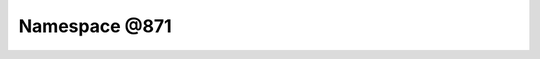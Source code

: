 
.. _namespace_@871:

Namespace @871
==============


.. contents:: Contents
   :local:
   :backlinks: none



